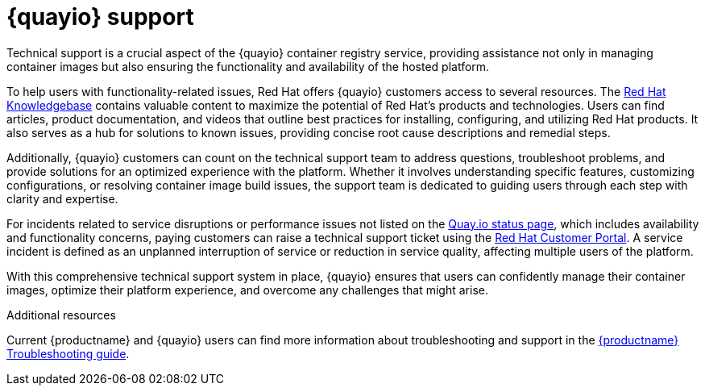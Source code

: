 :_content-type: CONCEPT
[id="quayio-support"]
= {quayio} support

Technical support is a crucial aspect of the {quayio} container registry service, providing assistance not only in managing container images but also ensuring the functionality and availability of the hosted platform.

To help users with functionality-related issues, Red Hat offers {quayio} customers access to several resources. The link:https://access.redhat.com/knowledgebase[Red Hat Knowledgebase] contains valuable content to maximize the potential of Red Hat's products and technologies. Users can find articles, product documentation, and videos that outline best practices for installing, configuring, and utilizing Red Hat products. It also serves as a hub for solutions to known issues, providing concise root cause descriptions and remedial steps.

Additionally, {quayio} customers can count on the technical support team to address questions, troubleshoot problems, and provide solutions for an optimized experience with the platform. Whether it involves understanding specific features, customizing configurations, or resolving container image build issues, the support team is dedicated to guiding users through each step with clarity and expertise.

For incidents related to service disruptions or performance issues not listed on the link:https://status.quay.io/[Quay.io status page], which includes availability and functionality concerns, paying customers can raise a technical support ticket using the link:http://access.redhat.com[Red Hat Customer Portal]. A service incident is defined as an unplanned interruption of service or reduction in service quality, affecting multiple users of the platform.

With this comprehensive technical support system in place, {quayio} ensures that users can confidently manage their container images, optimize their platform experience, and overcome any challenges that might arise.

[role="_additional-resources"]
.Additional resources

Current {productname} and {quayio} users can find more information about troubleshooting and support in the link:https://access.redhat.com/documentation/en-us/red_hat_quay/3.9/html-single/troubleshooting_red_hat_quay[{productname} Troubleshooting guide]. 
